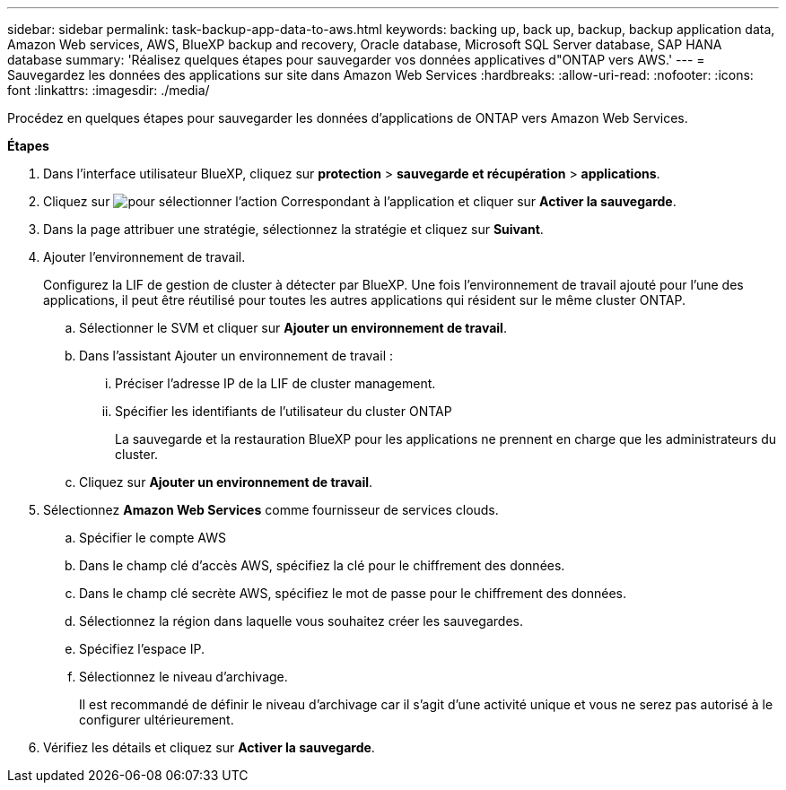 ---
sidebar: sidebar 
permalink: task-backup-app-data-to-aws.html 
keywords: backing up, back up, backup, backup application data, Amazon Web services, AWS, BlueXP backup and recovery, Oracle database, Microsoft SQL Server database, SAP HANA database 
summary: 'Réalisez quelques étapes pour sauvegarder vos données applicatives d"ONTAP vers AWS.' 
---
= Sauvegardez les données des applications sur site dans Amazon Web Services
:hardbreaks:
:allow-uri-read: 
:nofooter: 
:icons: font
:linkattrs: 
:imagesdir: ./media/


[role="lead"]
Procédez en quelques étapes pour sauvegarder les données d'applications de ONTAP vers Amazon Web Services.

*Étapes*

. Dans l'interface utilisateur BlueXP, cliquez sur *protection* > *sauvegarde et récupération* > *applications*.
. Cliquez sur image:icon-action.png["pour sélectionner l'action"] Correspondant à l'application et cliquer sur *Activer la sauvegarde*.
. Dans la page attribuer une stratégie, sélectionnez la stratégie et cliquez sur *Suivant*.
. Ajouter l'environnement de travail.
+
Configurez la LIF de gestion de cluster à détecter par BlueXP. Une fois l'environnement de travail ajouté pour l'une des applications, il peut être réutilisé pour toutes les autres applications qui résident sur le même cluster ONTAP.

+
.. Sélectionner le SVM et cliquer sur *Ajouter un environnement de travail*.
.. Dans l'assistant Ajouter un environnement de travail :
+
... Préciser l'adresse IP de la LIF de cluster management.
... Spécifier les identifiants de l'utilisateur du cluster ONTAP
+
La sauvegarde et la restauration BlueXP pour les applications ne prennent en charge que les administrateurs du cluster.



.. Cliquez sur *Ajouter un environnement de travail*.


. Sélectionnez *Amazon Web Services* comme fournisseur de services clouds.
+
.. Spécifier le compte AWS
.. Dans le champ clé d'accès AWS, spécifiez la clé pour le chiffrement des données.
.. Dans le champ clé secrète AWS, spécifiez le mot de passe pour le chiffrement des données.
.. Sélectionnez la région dans laquelle vous souhaitez créer les sauvegardes.
.. Spécifiez l'espace IP.
.. Sélectionnez le niveau d'archivage.
+
Il est recommandé de définir le niveau d'archivage car il s'agit d'une activité unique et vous ne serez pas autorisé à le configurer ultérieurement.



. Vérifiez les détails et cliquez sur *Activer la sauvegarde*.

